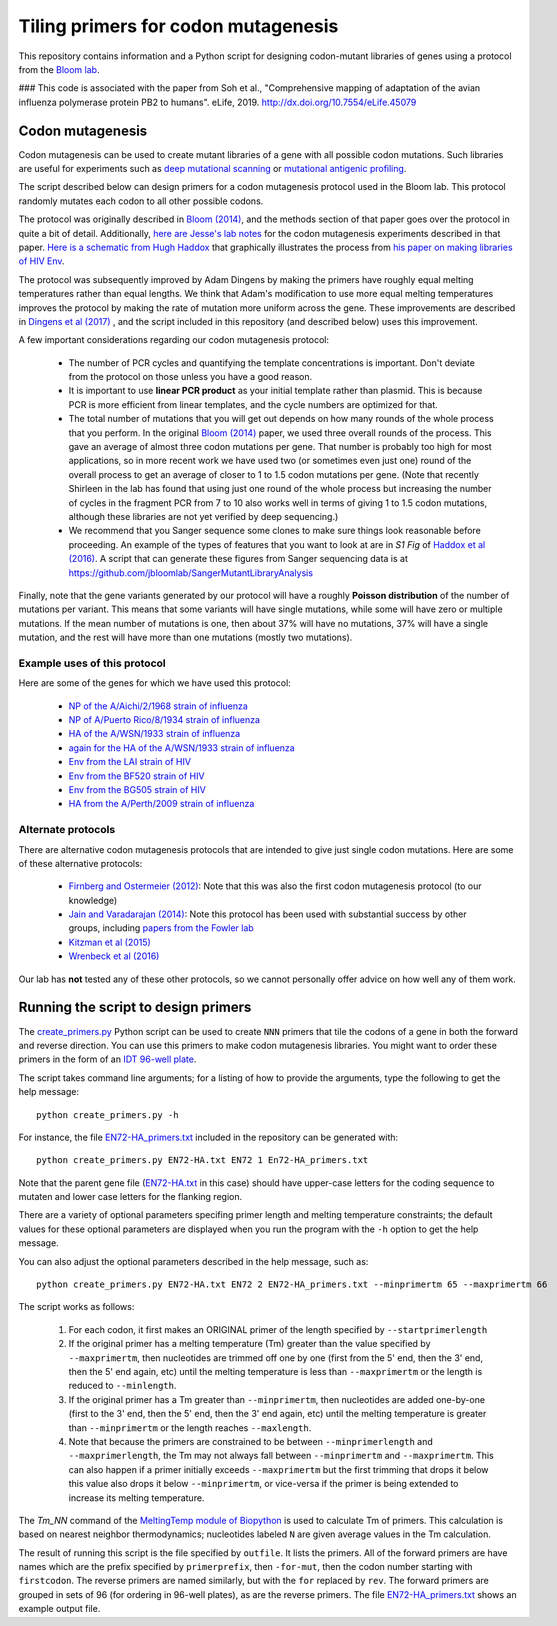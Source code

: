 ======================================
Tiling primers for codon mutagenesis
======================================

This repository contains information and a Python script for designing codon-mutant libraries of genes using a protocol from the `Bloom lab`_.

### This code is associated with the paper from Soh et al., "Comprehensive mapping of adaptation of the avian influenza polymerase protein PB2 to humans". eLife, 2019. http://dx.doi.org/10.7554/eLife.45079

Codon mutagenesis
-----------------
Codon mutagenesis can be used to create mutant libraries of a gene with all possible codon mutations.
Such libraries are useful for experiments such as `deep mutational scanning <https://www.ncbi.nlm.nih.gov/pubmed/25075907>`_ or `mutational antigenic profiling <http://journals.plos.org/plospathogens/article?id=10.1371/journal.ppat.1006271>`_.

The script described below can design primers for a codon mutagenesis protocol used in the Bloom lab.
This protocol randomly mutates each codon to all other possible codons.

The protocol was originally described in `Bloom (2014) <https://doi.org/10.1093/molbev/msu173>`_, and the methods section of that paper goes over the protocol in quite a bit of detail. Additionally, `here are Jesse's lab notes <JesseLabNotes.pdf>`_ for the codon mutagenesis experiments described in that paper. `Here is a schematic from Hugh Haddox <HughSchematic.pdf>`_ that graphically illustrates the process from `his paper on making libraries of HIV Env <https://doi.org/10.1371/journal.ppat.1006114>`_.

The protocol was subsequently improved by Adam Dingens by making the primers have roughly equal melting temperatures rather than equal lengths.
We think that Adam's modification to use more equal melting temperatures improves the protocol by making the rate of mutation more uniform across the gene.
These improvements are described in `Dingens et al (2017) <http://dx.doi.org/10.1016/j.chom.2017.05.003>`_ , and the script included in this repository (and described below) uses this improvement.

A few important considerations regarding our codon mutagenesis protocol:

    - The number of PCR cycles and quantifying the template concentrations is important. Don't deviate from the protocol on those unless you have a good reason.

    - It is important to use **linear PCR product** as your initial template rather than plasmid. This is because PCR is more efficient from linear templates, and the cycle numbers are optimized for that.

    - The total number of mutations that you will get out depends on how many rounds of the whole process that you perform. In the original `Bloom (2014) <https://doi.org/10.1093/molbev/msu173>`_ paper, we used three overall rounds of the process. This gave an average of almost three codon mutations per gene. That number is probably too high for most applications, so in more recent work we have used two (or sometimes even just one) round of the overall process to get an average of closer to 1 to 1.5 codon mutations per gene. (Note that recently Shirleen in the lab has found that using just one round of the whole process but increasing the number of cycles in the fragment PCR from 7 to 10 also works well in terms of giving 1 to 1.5 codon mutations, although these libraries are not yet verified by deep sequencing.)

    - We recommend that you Sanger sequence some clones to make sure things look reasonable before proceeding. An example of the types of features that you want to look at are in *S1 Fig* of `Haddox et al (2016) <https://doi.org/10.1371/journal.ppat.1006114>`_. A script that can generate these figures from Sanger sequencing data is at https://github.com/jbloomlab/SangerMutantLibraryAnalysis

Finally, note that the gene variants generated by our protocol will have a roughly **Poisson distribution** of the number of mutations per variant.
This means that some variants will have single mutations, while some will have zero or multiple mutations.
If the mean number of mutations is one, then about 37% will have no mutations, 37% will have a single mutation, and the rest will have more than one mutations (mostly two mutations).

Example uses of this protocol
+++++++++++++++++++++++++++++++

Here are some of the genes for which we have used this protocol:

    - `NP of the A/Aichi/2/1968 strain of influenza <http://mbe.oxfordjournals.org/content/31/8/1956>`_

    - `NP of A/Puerto Rico/8/1934 strain of influenza <https://dx.doi.org/10.1093/molbev/msv167>`_

    - `HA of the A/WSN/1933 strain of influenza <http://dx.doi.org/10.7554/eLife.03300>`_

    - `again for the HA of the A/WSN/1933 strain of influenza <http://www.mdpi.com/1999-4915/8/6/155>`_

    - `Env from the LAI strain of HIV <http://dx.doi.org/10.1371/journal.ppat.1006114>`_

    - `Env from the BF520 strain of HIV <http://dx.doi.org/10.1016/j.chom.2017.05.003>`_

    - `Env from the BG505 strain of HIV <https://doi.org/10.7554/eLife.34420>`_

    - `HA from the A/Perth/2009 strain of influenza <https://doi.org/10.1101/298364>`_

Alternate protocols
+++++++++++++++++++++++++++++++
There are alternative codon mutagenesis protocols that are intended to give just single codon mutations.
Here are some of these alternative protocols:

    - `Firnberg and Ostermeier (2012) <https://doi.org/10.1371/journal.pone.0052031>`_: Note that this was also the first codon mutagenesis protocol (to our knowledge)

    - `Jain and Varadarajan (2014) <https://doi.org/10.1016/j.ab.2013.12.002>`_: Note this protocol has been used with substantial success by other groups, including `papers from the Fowler lab <https://doi.org/10.1101/211011>`_

    - `Kitzman et al (2015) <http://www.nature.com/nmeth/journal/v12/n3/abs/nmeth.3223.html>`_

    - `Wrenbeck et al (2016) <http://www.nature.com/nmeth/journal/v13/n11/full/nmeth.4029.html>`_

Our lab has **not** tested any of these other protocols, so we cannot personally offer advice on how well any of them work.


Running the script to design primers
-------------------------------------

The `create_primers.py <create_primers.py>`_ Python script can be used to create ``NNN`` primers that tile the codons of a gene in both the forward and reverse direction. You can use this primers to make codon mutagenesis libraries. You might want to order these primers in the form of an `IDT 96-well plate`_.

The script takes command line arguments; for a listing of how to provide the arguments, type the following to get the help message::

    python create_primers.py -h

For instance, the file `EN72-HA_primers.txt <EN72-HA_primers.txt>`_ included in the repository can be generated with::

    python create_primers.py EN72-HA.txt EN72 1 En72-HA_primers.txt

Note that the parent gene file (`EN72-HA.txt <EN72-HA.txt>`_ in this case) should have upper-case letters for the coding sequence to mutaten and lower case letters for the flanking region.

There are a variety of optional parameters specifing primer length and melting temperature constraints; the default values for these optional parameters are displayed when you run the program with the ``-h`` option to get the help message.

You can also adjust the optional parameters described in the help message, such as::
	
    python create_primers.py EN72-HA.txt EN72 2 EN72-HA_primers.txt --minprimertm 65 --maxprimertm 66

The script works as follows:

    1) For each codon, it first makes an ORIGINAL primer of the length specified by ``--startprimerlength``

    2) If the original primer has a melting temperature (Tm) greater than the value specified by ``--maxprimertm``, then nucleotides are trimmed off one by one (first from the 5' end, then the 3' end, then the 5' end again, etc) until the melting temperature is less than ``--maxprimertm`` or the length is reduced to ``--minlength``.

    3) If the original primer has a Tm greater than ``--minprimertm``, then nucleotides are added one-by-one (first to the 3' end, then the 5' end, then the 3' end again, etc) until the melting temperature is greater than ``--minprimertm`` or the length reaches ``--maxlength``.

    4) Note that because the primers are constrained to be between ``--minprimerlength`` and ``--maxprimerlength``, the Tm may not always fall between ``--minprimertm`` and ``--maxprimertm``. This can also happen if a primer initially exceeds ``--maxprimertm`` but the first trimming that drops it below this value also drops it below ``--minprimertm``, or vice-versa if the primer is being extended to increase its melting temperature.

The  *Tm_NN* command of the `MeltingTemp module of Biopython <http://biopython.org/DIST/docs/api/Bio.SeqUtils.MeltingTemp-module.html>`_ is used to calculate Tm of primers. 
This calculation is based on nearest neighbor thermodynamics; nucleotides labeled ``N`` are given average values in the Tm calculation. 

The result of running this script is the file specified by ``outfile``. It lists the primers. All of the forward primers are have names which are the prefix specified by ``primerprefix``, then ``-for-mut``, then the codon number starting with ``firstcodon``. The reverse primers are named similarly, but with the ``for`` replaced by ``rev``. The forward primers are grouped in sets of 96 (for ordering in 96-well plates), as are the reverse primers.
The file `EN72-HA_primers.txt <EN72-HA_primers.txt>`_ shows an example output file.



.. _`Bloom lab`: http://research.fhcrc.org/bloom/en.html
.. _`IDT 96-well plate`: http://www.idtdna.com/pages/products/dna-rna/96-and-384-well-plates
